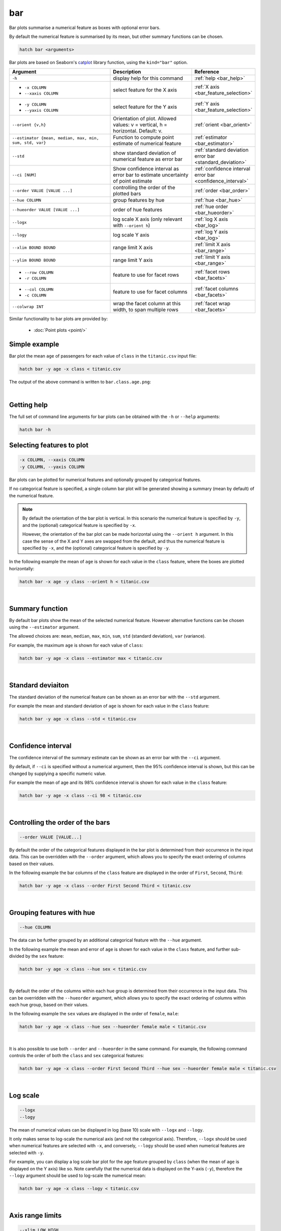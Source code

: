 .. _bar:

bar
===

Bar plots summarise a numerical feature as boxes with optional error bars.

By default the numerical feature is summarised by its mean, but other summary functions can be chosen.

.. code-block:: bash

    hatch bar <arguments>

Bar plots are based on Seaborn's `catplot <https://seaborn.pydata.org/generated/seaborn.catplot.html>`_ library function, using the ``kind="bar"`` option.


.. list-table::
   :widths: 25 20 10 
   :header-rows: 1
   :class: tight-table

   * - Argument
     - Description
     - Reference
   * - ``-h`` 
     - display help for this command
     - :ref:`help <bar_help>`
   * - * ``-x COLUMN``
       * ``--xaxis COLUMN``
     - select feature for the X axis
     - :ref:`X axis <bar_feature_selection>`
   * - * ``-y COLUMN``
       * ``--yaxis COLUMN``
     - select feature for the Y axis
     - :ref:`Y axis <bar_feature_selection>`
   * - ``--orient {v,h}``
     - Orientation of plot.
       Allowed values: v = vertical, h = horizontal.
       Default: v.
     - :ref:`orient <bar_orient>`
   * - ``--estimator {mean, median, max, min, sum, std, var}``
     - Function to compute point estimate of numerical feature
     - :ref:`estimator <bar_estimator>`
   * - ``--std``
     - show standard deviation of numerical feature as error bar 
     - :ref:`standard deviation error bar <standard_deviation>`
   * - ``--ci [NUM]``
     - Show confidence interval as error bar to estimate uncertainty of point estimate 
     - :ref:`confidence interval error bar <confidence_interval>`
   * - ``--order VALUE [VALUE ...]``
     - controlling the order of the plotted bars
     - :ref:`order <bar_order>`
   * - ``--hue COLUMN``
     - group features by hue
     - :ref:`hue <bar_hue>`
   * - ``--hueorder VALUE [VALUE ...]``
     - order of hue features
     - :ref:`hue order <bar_hueorder>`
   * - ``--logx``
     - log scale X axis (only relevant with ``--orient h``)
     - :ref:`log X axis <bar_log>`
   * - ``--logy``
     - log scale Y axis 
     - :ref:`log Y axis <bar_log>`
   * - ``--xlim BOUND BOUND``
     - range limit X axis 
     - :ref:`limit X axis <bar_range>`
   * - ``--ylim BOUND BOUND``
     - range limit Y axis 
     - :ref:`limit Y axis <bar_range>`
   * - * ``--row COLUMN``
       * ``-r COLUMN``
     - feature to use for facet rows 
     - :ref:`facet rows <bar_facets>`
   * - * ``--col COLUMN``
       * ``-c COLUMN``
     - feature to use for facet columns 
     - :ref:`facet columns <bar_facets>`
   * - ``--colwrap INT``
     - wrap the facet column at this width, to span multiple rows
     - :ref:`facet wrap <bar_facets>`

Similar functionality to bar plots are provided by:

 * :doc:`Point plots <point/>`

Simple example
--------------

Bar plot the mean ``age`` of passengers for each value of ``class`` in the ``titanic.csv`` input file:

.. code-block:: bash

    hatch bar -y age -x class < titanic.csv 

The output of the above command is written to ``bar.class.age.png``:

.. image:: ../images/bar.class.age.png
       :width: 600px
       :height: 600px
       :align: center
       :alt: Bar plot showing the mean of age for each class in the titanic data set

|

.. _bar_help:

Getting help
------------

The full set of command line arguments for bar plots can be obtained with the ``-h`` or ``--help``
arguments:

.. code-block:: bash

    hatch bar -h

.. _bar_feature_selection:

Selecting features to plot
--------------------------

.. code-block:: 

  -x COLUMN, --xaxis COLUMN
  -y COLUMN, --yaxis COLUMN

Bar plots can be plotted for numerical features and optionally grouped by categorical features.

If no categorical feature is specified, a single column bar plot will be generated showing
a summary (mean by default) of the numerical feature.

.. note:: 

    .. _bar_orient:

    By default the orientation of the bar plot is vertical. In this scenario
    the numerical feature is specified by ``-y``, and the (optional) categorical feature is specified
    by ``-x``.
    
    However, the orientation of the bar plot can be made horizontal using the ``--orient h`` argument.
    In this case the sense of the X and Y axes are swapped from the default, and thus
    the numerical feature is specified by ``-x``, and the (optional) categorical feature is specified
    by ``-y``.

In the following example the mean of ``age`` is shown for each value in the ``class`` feature,
where the boxes are plotted horizontally:

.. code-block:: bash

    hatch bar -x age -y class --orient h < titanic.csv

.. image:: ../images/bar.age.class.png
       :width: 600px
       :height: 600px
       :align: center
       :alt: Bar plot showing the mean of age for each class in the titanic data set, shown horizontally

|

.. _bar_estimator:

Summary function
----------------

By default bar plots show the mean of the selected numerical feature. However alternative functions
can be chosen using the ``--estimator`` argument.

The allowed choices are: ``mean``, ``median``, ``max``, ``min``, ``sum``, ``std`` (standard deviation), ``var`` (variance).

For example, the maximum ``age`` is shown for each value of ``class``: 

.. code-block:: bash

    hatch bar -y age -x class --estimator max < titanic.csv 

.. image:: ../images/bar.class.age.max.png
       :width: 600px
       :height: 600px
       :align: center
       :alt: Bar plot showing the maximum age for each class in the titanic data set

|

.. _standard_deviation:

Standard deviaiton
------------------

The standard deviation of the numerical feature can be shown as an error bar with the ``--std`` argument.

For example the mean and standard deviation of ``age`` is shown for each value in the ``class`` feature:

.. code-block:: bash

    hatch bar -y age -x class --std < titanic.csv 

.. image:: ../images/bar.class.age.std.png
       :width: 600px
       :height: 600px
       :align: center
       :alt: Bar plot showing the mean of age for each class in the titanic data set

|

.. _confidence_interval:

Confidence interval
-------------------

The confidence interval of the summary estimate can be shown as an error bar with the ``--ci`` argument.

By default, if ``--ci`` is specified without a numerical argument, then the 95% confidence interval is shown, but this can be changed by supplying a specific numeric value.

For example the mean of age and its 98% confidence interval is shown for each value in the ``class`` feature:

.. code-block:: bash

    hatch bar -y age -x class --ci 98 < titanic.csv 

.. image:: ../images/bar.class.age.ci.png
       :width: 600px
       :height: 600px
       :align: center
       :alt: Bar plot showing the mean of age and 98% confidence interval for each class in the titanic data set

|

.. _bar_order:

Controlling the order of the bars
---------------------------------

.. code-block:: 

    --order VALUE [VALUE...]

By default the order of the categorical features displayed in the bar plot is determined from their occurrence in the input data.
This can be overridden with the ``--order`` argument, which allows you to specify the exact ordering of columns based on their values. 

In the following example the bar columns of the ``class`` feature are displayed in the order of ``First``, ``Second``, ``Third``:

.. code-block:: bash

    hatch bar -y age -x class --order First Second Third < titanic.csv

.. image:: ../images/bar.class.age.order.png 
       :width: 600px
       :height: 600px
       :align: center
       :alt: Bar plot showing the mean of age for each class in the titanic data set, shown in a specified order

|

.. _bar_hue:

Grouping features with hue 
--------------------------

.. code-block:: 

  --hue COLUMN

The data can be further grouped by an additional categorical feature with the ``--hue`` argument.

In the following example the mean and error of ``age`` is shown for each value in the ``class`` feature, and further sub-divided by the ``sex`` feature:

.. code-block:: bash

    hatch bar -y age -x class --hue sex < titanic.csv

.. image:: ../images/bar.class.age.sex.png 
       :width: 600px
       :height: 600px
       :align: center
       :alt: Bar plot showing the mean of age for each class in the titanic data set, grouped by class and sex 

|

.. _bar_hueorder:

By default the order of the columns within each hue group is determined from their occurrence in the input data. 
This can be overridden with the ``--hueorder`` argument, which allows you to specify the exact ordering of columns within each hue group, based on their values. 

In the following example the ``sex`` values are displayed in the order of ``female``, ``male``: 

.. code-block:: bash

    hatch bar -y age -x class --hue sex --hueorder female male < titanic.csv

.. image:: ../images/bar.class.age.sex.hueorder.png 
       :width: 600px
       :height: 600px
       :align: center
       :alt: Bar plot showing the mean of age for each class in the titanic data set, grouped by class and sex, with sex order specified

|

It is also possible to use both ``--order`` and ``--hueorder`` in the same command. For example, the following command controls
the order of both the ``class`` and ``sex`` categorical features:

.. code-block:: bash

    hatch bar -y age -x class --order First Second Third --hue sex --hueorder female male < titanic.csv

.. image:: ../images/bar.class.age.sex.order.hueorder.png 
       :width: 600px
       :height: 600px
       :align: center
       :alt: Bar plot showing the mean of age for each class in the titanic data set, grouped by class and sex, with class order and sex order specified

|

.. _bar_log:

Log scale 
---------

.. code-block:: 

  --logx
  --logy

The mean of numerical values can be displayed in log (base 10) scale with ``--logx`` and ``--logy``. 

It only makes sense to log-scale the numerical axis (and not the categorical axis). Therefore, ``--logx`` should be used when numerical features are selected with ``-x``, and
conversely, ``--logy`` should be used when numerical features are selected with ``-y``.

For example, you can display a log scale bar plot for the ``age`` feature grouped by ``class`` (when the mean of ``age`` is displayed on the Y axis) like so. Note carefully that the numerical data is displayed on the Y-axis (``-y``), therefore the ``--logy`` argument should be used to log-scale the numerical mean:

.. code-block:: bash

    hatch bar -y age -x class --logy < titanic.csv 

.. image:: ../images/bar.class.age.logy.png 
       :width: 600px
       :height: 600px
       :align: center
       :alt: Bar plot showing the mean of age for each class in the titanic data set, with the Y axis plotted in log scale 

|

.. _bar_range:

Axis range limits
-----------------

.. code-block:: 

  --xlim LOW HIGH 
  --ylim LOW HIGH

The range of displayed numerical features can be restricted with ``--xlim`` and ``--ylim``. Each of these flags takes two numerical values as arguments that represent the lower and upper bounds of the range to be displayed.

It only makes sense to range-limit the numerical axis (and not the categorical axis). Therefore, ``--xlim`` should be used when numerical features are selected with ``-x``, and
conversely, ``--ylim`` should be used when numerical features are selected with ``-y``.

For example, you can display range-limited range for the ``age`` feature grouped by ``class`` (when ``age`` is displayed on the Y axis) like so.
Note carefully that the numerical 
data is displayed on the Y-axis (``-y``), therefore the ``--ylim`` argument should be used to range-limit the mean: 

.. code-block:: bash

    hatch bar -y age -x class --ylim 10 30 < titanic.csv

.. _bar_facets:

Facets
------

.. code-block:: 

 --row COLUMN, -r COLUMN
 --col COLUMN, -c COLUMN
 --colwrap INT

Bar plots can be further divided into facets, generating a matrix of bar plots, where a numerical value is
further categorised by up to 2 more categorical features.

See the :doc:`facet documentation <facets/>` for more information on this feature.

The follow command creates a faceted bar plot where the ``sex`` feature is used to determine the facet columns:

.. code-block:: bash

    hatch bar -y age -x class --col sex < titanic.csv

.. image:: ../images/bar.class.age.sex.facet.png 
       :width: 600px
       :height: 300px
       :align: center
       :alt: Bar plot showing the mean of age for each class in the titanic data set grouped by class, using sex to determine the plot facets

|
